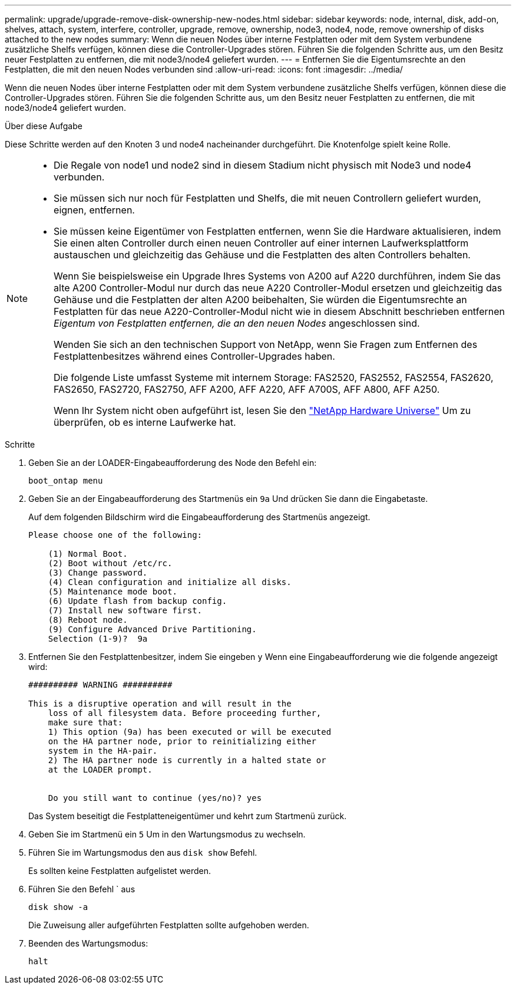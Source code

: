 ---
permalink: upgrade/upgrade-remove-disk-ownership-new-nodes.html 
sidebar: sidebar 
keywords: node, internal, disk, add-on, shelves, attach, system, interfere, controller, upgrade, remove, ownership, node3, node4, node, remove ownership of disks attached to the new nodes 
summary: Wenn die neuen Nodes über interne Festplatten oder mit dem System verbundene zusätzliche Shelfs verfügen, können diese die Controller-Upgrades stören. Führen Sie die folgenden Schritte aus, um den Besitz neuer Festplatten zu entfernen, die mit node3/node4 geliefert wurden. 
---
= Entfernen Sie die Eigentumsrechte an den Festplatten, die mit den neuen Nodes verbunden sind
:allow-uri-read: 
:icons: font
:imagesdir: ../media/


[role="lead"]
Wenn die neuen Nodes über interne Festplatten oder mit dem System verbundene zusätzliche Shelfs verfügen, können diese die Controller-Upgrades stören. Führen Sie die folgenden Schritte aus, um den Besitz neuer Festplatten zu entfernen, die mit node3/node4 geliefert wurden.

.Über diese Aufgabe
Diese Schritte werden auf den Knoten 3 und node4 nacheinander durchgeführt. Die Knotenfolge spielt keine Rolle.

[NOTE]
====
* Die Regale von node1 und node2 sind in diesem Stadium nicht physisch mit Node3 und node4 verbunden.
* Sie müssen sich nur noch für Festplatten und Shelfs, die mit neuen Controllern geliefert wurden, eignen, entfernen.
* Sie müssen keine Eigentümer von Festplatten entfernen, wenn Sie die Hardware aktualisieren, indem Sie einen alten Controller durch einen neuen Controller auf einer internen Laufwerksplattform austauschen und gleichzeitig das Gehäuse und die Festplatten des alten Controllers behalten.
+
Wenn Sie beispielsweise ein Upgrade Ihres Systems von A200 auf A220 durchführen, indem Sie das alte A200 Controller-Modul nur durch das neue A220 Controller-Modul ersetzen und gleichzeitig das Gehäuse und die Festplatten der alten A200 beibehalten, Sie würden die Eigentumsrechte an Festplatten für das neue A220-Controller-Modul nicht wie in diesem Abschnitt beschrieben entfernen _Eigentum von Festplatten entfernen, die an den neuen Nodes_ angeschlossen sind.

+
Wenden Sie sich an den technischen Support von NetApp, wenn Sie Fragen zum Entfernen des Festplattenbesitzes während eines Controller-Upgrades haben.

+
Die folgende Liste umfasst Systeme mit internem Storage: FAS2520, FAS2552, FAS2554, FAS2620, FAS2650, FAS2720, FAS2750, AFF A200, AFF A220, AFF A700S, AFF A800, AFF A250.

+
Wenn Ihr System nicht oben aufgeführt ist, lesen Sie den https://hwu.netapp.com["NetApp Hardware Universe"^] Um zu überprüfen, ob es interne Laufwerke hat.



====
.Schritte
. Geben Sie an der LOADER-Eingabeaufforderung des Node den Befehl ein:
+
`boot_ontap menu`

. Geben Sie an der Eingabeaufforderung des Startmenüs ein `9a` Und drücken Sie dann die Eingabetaste.
+
Auf dem folgenden Bildschirm wird die Eingabeaufforderung des Startmenüs angezeigt.

+
[listing]
----
Please choose one of the following:

    (1) Normal Boot.
    (2) Boot without /etc/rc.
    (3) Change password.
    (4) Clean configuration and initialize all disks.
    (5) Maintenance mode boot.
    (6) Update flash from backup config.
    (7) Install new software first.
    (8) Reboot node.
    (9) Configure Advanced Drive Partitioning.
    Selection (1-9)?  9a
----
. Entfernen Sie den Festplattenbesitzer, indem Sie eingeben `y` Wenn eine Eingabeaufforderung wie die folgende angezeigt wird:
+
[listing]
----

########## WARNING ##########

This is a disruptive operation and will result in the
    loss of all filesystem data. Before proceeding further,
    make sure that:
    1) This option (9a) has been executed or will be executed
    on the HA partner node, prior to reinitializing either
    system in the HA-pair.
    2) The HA partner node is currently in a halted state or
    at the LOADER prompt.


    Do you still want to continue (yes/no)? yes
----
+
Das System beseitigt die Festplatteneigentümer und kehrt zum Startmenü zurück.

. Geben Sie im Startmenü ein `5` Um in den Wartungsmodus zu wechseln.
. Führen Sie im Wartungsmodus den aus `disk show` Befehl.
+
Es sollten keine Festplatten aufgelistet werden.

. Führen Sie den Befehl ` aus
+
`disk show -a`

+
Die Zuweisung aller aufgeführten Festplatten sollte aufgehoben werden.

. Beenden des Wartungsmodus:
+
`halt`


